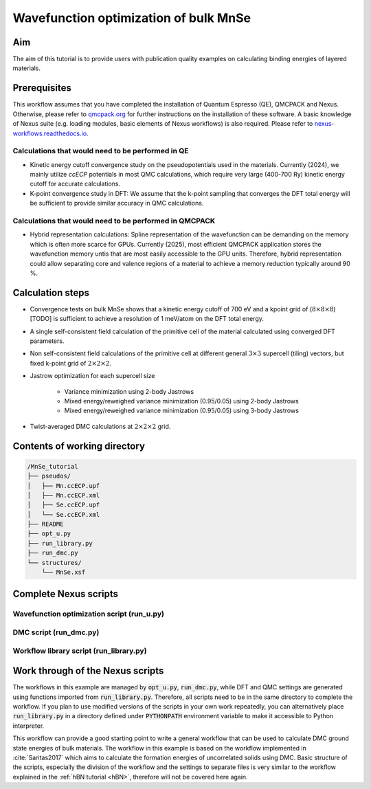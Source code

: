 Wavefunction optimization of bulk MnSe
=====

.. _MnSe:

Aim
------------

The aim of this tutorial is to provide users with publication quality examples on calculating binding energies of layered materials. 

.. .. code-block:: console

..    (.venv) $ pip install lumache

Prerequisites
----------------

This workflow assumes that you have completed the installation of Quantum Espresso (QE), QMCPACK and Nexus. Otherwise, please refer to `qmcpack.org <https://qmcpack.org>`_ for further instructions on the installation of these software. 
A basic knowledge of Nexus suite (e.g. loading modules, basic elements of Nexus workflows) is also required. Please refer to `nexus-workflows.readthedocs.io <https://nexus-workflows.readthedocs.io/>`_.

Calculations that would need to be performed in QE
^^^^^^^^^^^^^^^^

* Kinetic energy cutoff convergence study on the pseudopotentials used in the materials. Currently (2024), we mainly utilize `ccECP` potentials in most QMC calculations, which require very large (400-700 Ry) kinetic energy cutoff for accurate calculations. 

* K-point convergence study in DFT: We assume that the k-point sampling that converges the DFT total energy will be sufficient to provide similar accuracy in QMC calculations. 

Calculations that would need to be performed in QMCPACK
^^^^^^^^^^^^^^^^

* Hybrid representation calculations: Spline representation of the wavefunction can be demanding on the memory which is often more scarce for GPUs. Currently (2025), most efficient QMCPACK application stores the wavefunction memory untis that are most easily accessible to the GPU units. Therefore, hybrid representation could allow separating core and valence regions of a material to achieve a memory reduction typically around 90 \%.

Calculation steps
----------------

* Convergence tests on bulk MnSe shows that a kinetic energy cutoff of 700 eV and a kpoint grid of (:math:`8\times8\times8`) [TODO] is sufficient to achieve a resolution of 1 meV/atom on the DFT total energy. 

* A single self-consistent field calculation of the primitive cell of the material calculated using converged DFT parameters.

* Non self-consistent field calculations of the primitive cell at different general :math:`3\times3` supercell (tiling) vectors, but fixed k-point grid of :math:`2\times2\times2`. 

* Jastrow optimization for each supercell size

    * Variance minimization using 2-body Jastrows

    * Mixed energy/reweighed variance minimization (0.95/0.05) using 2-body Jastrows

    * Mixed energy/reweighed variance minimization (0.95/0.05) using 3-body Jastrows


* Twist-averaged DMC calculations at :math:`2\times2\times2` grid. 

.. .. figure:: ../../prep/BN_workflow.png
..    :alt: Bilayer BN workflow
..    :width: 100%
..    :align: center

..    Schematic of DFT-VMC-DMC calculation workflow for the bilayer binding energy of BN


Contents of working directory
----------------
.. code-block:: text
  
  /MnSe_tutorial
  ├── pseudos/ 
  │   ├── Mn.ccECP.upf 
  │   ├── Mn.ccECP.xml 
  │   ├── Se.ccECP.upf 
  │   └── Se.ccECP.xml 
  ├── README 
  ├── opt_u.py
  ├── run_library.py 
  ├── run_dmc.py 
  └── structures/ 
      └── MnSe.xsf 

Complete Nexus scripts
----------------

Wavefunction optimization script (run_u.py)
^^^^^^^^^^^^^^^^^^^^^^^^^^^
DMC script (run_dmc.py)
^^^^^^^^^^^^^^^^^^^^^^^^^^^
Workflow library script (run_library.py)
^^^^^^^^^^^^^^^^^^^^^^^^^^^

Work through of the Nexus scripts
----------------

The workflows in this example are managed by :code:`opt_u.py`, :code:`run_dmc.py`, while DFT and QMC settings are generated using functions imported from :code:`run_library.py`. 
Therefore, all scripts need to be in the same directory to complete the workflow. 
If you plan to use modified versions of the scripts in your own work repeatedly, you can alternatively place :code:`run_library.py` 
in a directory defined under :code:`PYTHONPATH` environment variable to make it accessible to Python interpreter. 

This workflow can provide a good starting point to write a general workflow that can be used to calculate DMC ground state energies of bulk materials. 
The workflow in this example is based on the workflow implemented in :cite:`Saritas2017` which aims to calculate the formation energies of uncorrelated solids using DMC. 
Basic structure of the scripts, especially the division of the workflow and the settings to separate files is very similar to the workflow explained in the :ref:`hBN tutorial <hBN>`, therefore will not be covered here again. 






.. bibliography::


.. To retrieve a list of random ingredients,
.. you can use the ``lumache.get_random_ingredients()`` function:

.. .. autofunction:: lumache.get_random_ingredients

.. The ``kind`` parameter should be either ``"meat"``, ``"fish"``,
.. or ``"veggies"``. Otherwise, :py:func:`lumache.get_random_ingredients`
.. will raise an exception.

.. .. autoexception:: lumache.InvalidKindError

.. For example:

.. >>> import lumache
.. >>> lumache.get_random_ingredients()
.. ['shells', 'gorgonzola', 'parsley']


